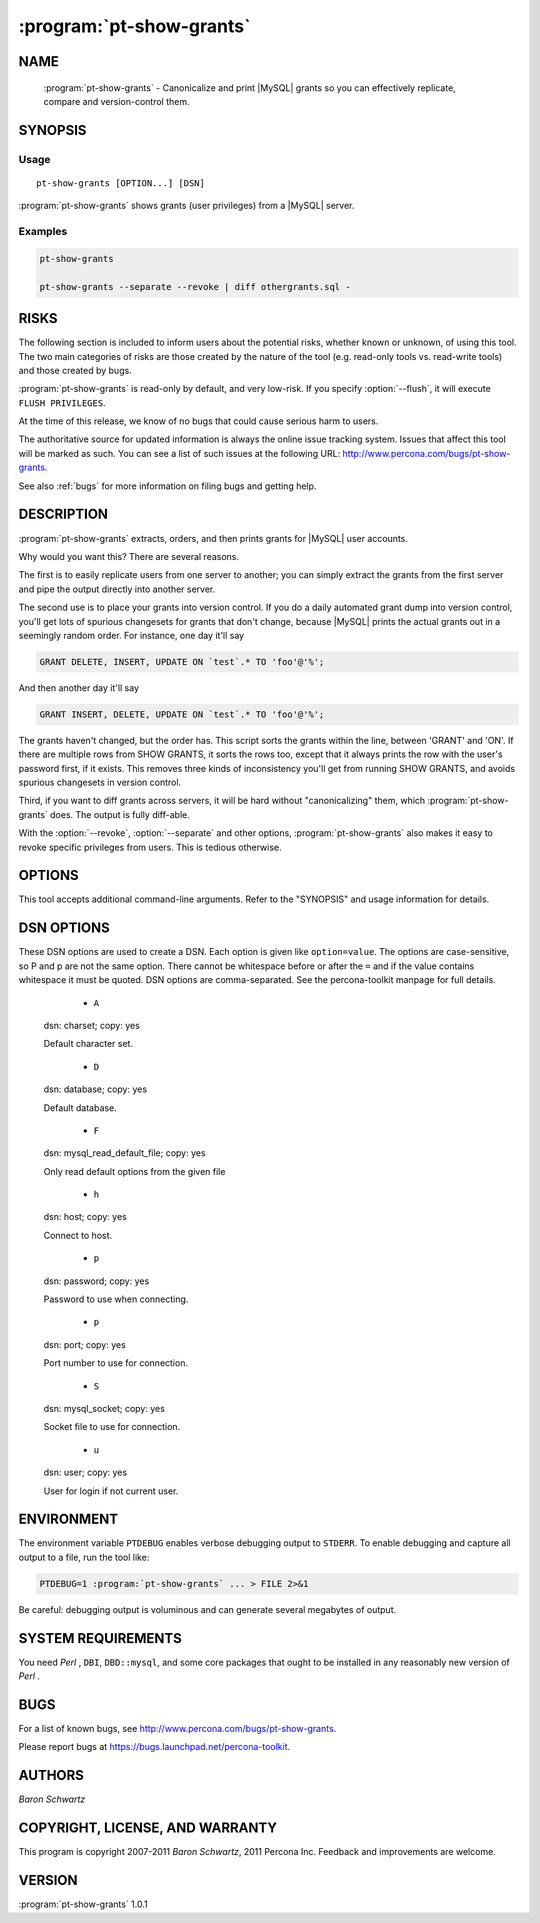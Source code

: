 .. program:: pt-show-grants

===========================
 :program:`pt-show-grants`
===========================

.. highlight:: perl


NAME
====

 :program:`pt-show-grants` - Canonicalize and print |MySQL| grants so you can effectively replicate, compare and version-control them.


SYNOPSIS
========


Usage
-----

::

   pt-show-grants [OPTION...] [DSN]

:program:`pt-show-grants` shows grants (user privileges) from a |MySQL| server.

Examples
--------

.. code-block:: perl

    pt-show-grants
 
    pt-show-grants --separate --revoke | diff othergrants.sql -



RISKS
=====


The following section is included to inform users about the potential risks,
whether known or unknown, of using this tool.  The two main categories of risks
are those created by the nature of the tool (e.g. read-only tools vs. read-write
tools) and those created by bugs.

:program:`pt-show-grants` is read-only by default, and very low-risk.  If you specify
:option:`--flush`, it will execute \ ``FLUSH PRIVILEGES``\ .

At the time of this release, we know of no bugs that could cause serious harm to
users.

The authoritative source for updated information is always the online issue
tracking system.  Issues that affect this tool will be marked as such.  You can
see a list of such issues at the following URL:
`http://www.percona.com/bugs/pt-show-grants <http://www.percona.com/bugs/pt-show-grants>`_.

See also :ref:`bugs` for more information on filing bugs and getting help.


DESCRIPTION
===========

:program:`pt-show-grants` extracts, orders, and then prints grants for |MySQL| user
accounts.

Why would you want this?  There are several reasons.

The first is to easily replicate users from one server to another; you can
simply extract the grants from the first server and pipe the output directly
into another server.

The second use is to place your grants into version control.  If you do a daily
automated grant dump into version control, you'll get lots of spurious
changesets for grants that don't change, because |MySQL| prints the actual grants
out in a seemingly random order.  For instance, one day it'll say


.. code-block:: perl

   GRANT DELETE, INSERT, UPDATE ON `test`.* TO 'foo'@'%';


And then another day it'll say


.. code-block:: perl

   GRANT INSERT, DELETE, UPDATE ON `test`.* TO 'foo'@'%';


The grants haven't changed, but the order has.  This script sorts the grants
within the line, between 'GRANT' and 'ON'.  If there are multiple rows from SHOW
GRANTS, it sorts the rows too, except that it always prints the row with the
user's password first, if it exists.  This removes three kinds of inconsistency
you'll get from running SHOW GRANTS, and avoids spurious changesets in version
control.

Third, if you want to diff grants across servers, it will be hard without
"canonicalizing" them, which :program:`pt-show-grants` does.  The output is fully
diff-able.

With the :option:`--revoke`, :option:`--separate` and other options, :program:`pt-show-grants` also makes it easy to revoke specific privileges from users.  This is tedious
otherwise.


OPTIONS
=======


This tool accepts additional command-line arguments.  Refer to the
"SYNOPSIS" and usage information for details.


.. option:: --ask-pass
 
 Prompt for a password when connecting to |MySQL|.
 


.. option:: --charset
 
 short form: -A; type: string
 
 Default character set.  If the value is utf8, sets *Perl* 's binmode on
 ``STDOUT`` to utf8, passes the mysql_enable_utf8 option to ``DBD::mysql``, and
 runs SET NAMES UTF8 after connecting to |MySQL|.  Any other value sets
 binmode on ``STDOUT`` without the utf8 layer, and runs SET NAMES after
 connecting to |MySQL|.
 


.. option:: --config
 
 type: Array
 
 Read this comma-separated list of config files; if specified, this must be the
 first option on the command line.
 


.. option:: --database
 
 short form: -D; type: string
 
 The database to use for the connection.
 


.. option:: --defaults-file
 
 short form: -F; type: string
 
 Only read mysql options from the given file.  You must give an absolute
 pathname.
 


.. option:: --drop
 
 Add DROP USER before each user in the output.
 


.. option:: --flush
 
 Add FLUSH PRIVILEGES after output.
 
 You might need this on pre-4.1.1 servers if you want to drop a user completely.
 


.. option:: --[no]header
 
 default: yes
 
 Print dump header.
 
 The header precedes the dumped grants.  It looks like:
 
 
 .. code-block:: perl
 
    -- Grants dumped by :program:`pt-show-grants` 1.0.19
    -- Dumped from server Localhost via UNIX socket, |MySQL| 5.0.82-log at 2009-10-26 10:01:04
 
 
 See also :option:`--[no]timestamp`.
 


.. option:: --help
 
 Show help and exit.
 


.. option:: --host
 
 short form: -h; type: string
 
 Connect to host.
 


.. option:: --ignore
 
 type: array
 
 Ignore this comma-separated list of users.
 


.. option:: --only
 
 type: array
 
 Only show grants for this comma-separated list of users.
 


.. option:: --password
 
 short form: -p; type: string
 
 Password to use when connecting.
 


.. option:: --pid
 
 type: string
 
 Create the given PID file.  The file contains the process ID of the script.
 The PID file is removed when the script exits.  Before starting, the script
 checks if the PID file already exists.  If it does not, then the script creates
 and writes its own PID to it.  If it does, then the script checks the following:
 if the file contains a PID and a process is running with that PID, then
 the script dies; or, if there is no process running with that PID, then the
 script overwrites the file with its own PID and starts; else, if the file
 contains no PID, then the script dies.
 


.. option:: --port
 
 short form: -P; type: int
 
 Port number to use for connection.
 


.. option:: --revoke
 
 Add REVOKE statements for each GRANT statement.
 


.. option:: --separate
 
 List each GRANT or REVOKE separately.
 
 The default output from |MySQL|'s SHOW GRANTS command lists many privileges on a
 single line.  With :option:`--flush`, places a FLUSH PRIVILEGES after each user,
 instead of once at the end of all the output.
 


.. option:: --set-vars
 
 type: string; default: wait_timeout=10000
 
 Set these |MySQL| variables.  Immediately after connecting to |MySQL|, this
 string will be appended to SET and executed.
 


.. option:: --socket
 
 short form: -S; type: string
 
 Socket file to use for connection.
 


.. option:: --[no]timestamp
 
 default: yes
 
 Add timestamp to the dump header.
 
 See also :option:`--[no]header`.
 


.. option:: --user
 
 short form: -u; type: string
 
 User for login if not current user.
 


.. option:: --version
 
 Show version and exit.
 



DSN OPTIONS
===========


These DSN options are used to create a DSN.  Each option is given like
\ ``option=value``\ .  The options are case-sensitive, so P and p are not the
same option.  There cannot be whitespace before or after the \ ``=``\  and
if the value contains whitespace it must be quoted.  DSN options are
comma-separated.  See the percona-toolkit manpage for full details.


  * ``A``
 
 dsn: charset; copy: yes
 
 Default character set.
 


  * ``D``
 
 dsn: database; copy: yes
 
 Default database.
 


  * ``F``
 
 dsn: mysql_read_default_file; copy: yes
 
 Only read default options from the given file
 


  * ``h``
 
 dsn: host; copy: yes
 
 Connect to host.
 


  * ``p``
 
 dsn: password; copy: yes
 
 Password to use when connecting.
 


  * ``p``
 
 dsn: port; copy: yes
 
 Port number to use for connection.
 


  * ``S``
 
 dsn: mysql_socket; copy: yes
 
 Socket file to use for connection.
 


  * ``u``
 
 dsn: user; copy: yes
 
 User for login if not current user.
 



ENVIRONMENT
===========


The environment variable \ ``PTDEBUG``\  enables verbose debugging output to ``STDERR``.
To enable debugging and capture all output to a file, run the tool like:


.. code-block:: perl

    PTDEBUG=1 :program:`pt-show-grants` ... > FILE 2>&1


Be careful: debugging output is voluminous and can generate several megabytes
of output.


SYSTEM REQUIREMENTS
===================


You need *Perl* , ``DBI``, ``DBD::mysql``, and some core packages that ought to be
installed in any reasonably new version of *Perl* .


BUGS
====


For a list of known bugs, see `http://www.percona.com/bugs/pt-show-grants <http://www.percona.com/bugs/pt-show-grants>`_.

Please report bugs at `https://bugs.launchpad.net/percona-toolkit <https://bugs.launchpad.net/percona-toolkit>`_.

AUTHORS
=======

*Baron Schwartz*


COPYRIGHT, LICENSE, AND WARRANTY
================================

This program is copyright 2007-2011 *Baron Schwartz*, 2011 Percona Inc.
Feedback and improvements are welcome.


VERSION
=======

:program:`pt-show-grants` 1.0.1

